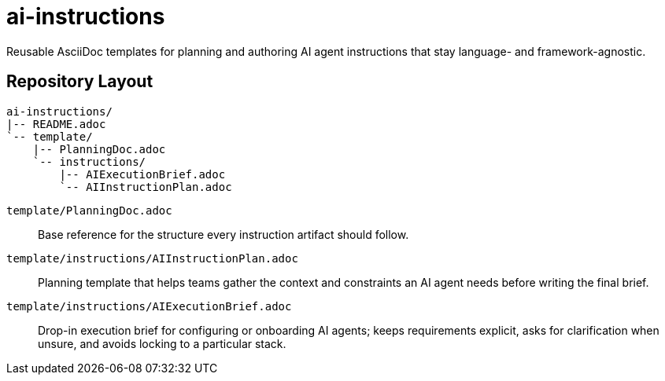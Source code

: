 = ai-instructions

Reusable AsciiDoc templates for planning and authoring AI agent instructions that stay language- and framework-agnostic.

== Repository Layout

[source,text]
----
ai-instructions/
|-- README.adoc
`-- template/
    |-- PlanningDoc.adoc
    `-- instructions/
        |-- AIExecutionBrief.adoc
        `-- AIInstructionPlan.adoc
----

`template/PlanningDoc.adoc`:: Base reference for the structure every instruction artifact should follow.

`template/instructions/AIInstructionPlan.adoc`:: Planning template that helps teams gather the context and constraints an AI agent needs before writing the final brief.

`template/instructions/AIExecutionBrief.adoc`:: Drop-in execution brief for configuring or onboarding AI agents; keeps requirements explicit, asks for clarification when unsure, and avoids locking to a particular stack.
